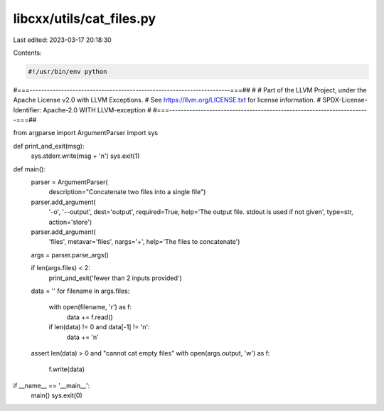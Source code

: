 libcxx/utils/cat_files.py
=========================

Last edited: 2023-03-17 20:18:30

Contents:

.. code-block:: py

    #!/usr/bin/env python
#===----------------------------------------------------------------------===##
#
# Part of the LLVM Project, under the Apache License v2.0 with LLVM Exceptions.
# See https://llvm.org/LICENSE.txt for license information.
# SPDX-License-Identifier: Apache-2.0 WITH LLVM-exception
#
#===----------------------------------------------------------------------===##

from argparse import ArgumentParser
import sys

def print_and_exit(msg):
    sys.stderr.write(msg + '\n')
    sys.exit(1)

def main():
    parser = ArgumentParser(
        description="Concatenate two files into a single file")
    parser.add_argument(
        '-o', '--output', dest='output', required=True,
        help='The output file. stdout is used if not given',
        type=str, action='store')
    parser.add_argument(
        'files', metavar='files',  nargs='+',
        help='The files to concatenate')

    args = parser.parse_args()

    if len(args.files) < 2:
        print_and_exit('fewer than 2 inputs provided')
    data = ''
    for filename in args.files:
        with open(filename, 'r') as f:
            data += f.read()
        if len(data) != 0 and data[-1] != '\n':
            data += '\n'
    assert len(data) > 0 and "cannot cat empty files"
    with open(args.output, 'w') as f:
        f.write(data)


if __name__ == '__main__':
    main()
    sys.exit(0)


